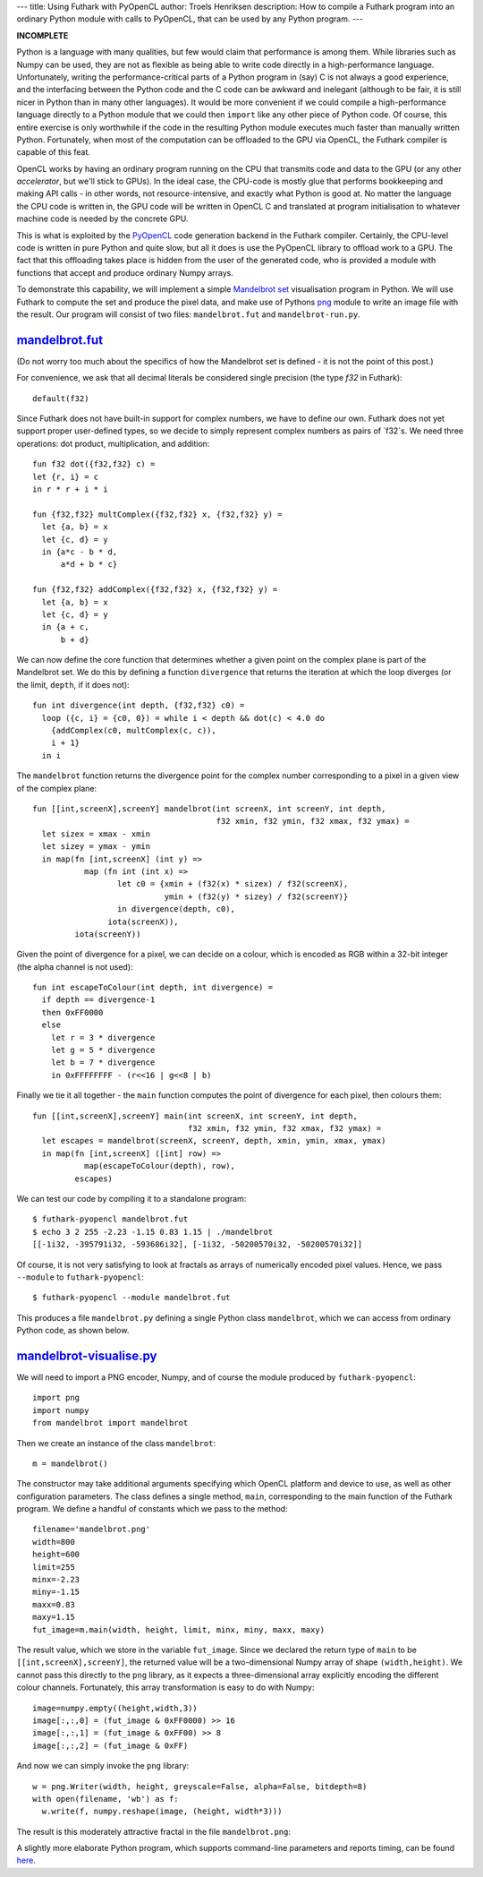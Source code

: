 ---
title: Using Futhark with PyOpenCL
author: Troels Henriksen
description: How to compile a Futhark program into an ordinary Python module with calls to PyOpenCL, that can be used by any Python program.
---

**INCOMPLETE**

Python is a language with many qualities, but few would claim that
performance is among them.  While libraries such as Numpy can be used,
they are not as flexible as being able to write code directly in a
high-performance language.  Unfortunately, writing the
performance-critical parts of a Python program in (say) C is not
always a good experience, and the interfacing between the Python code
and the C code can be awkward and inelegant (although to be fair, it
is still nicer in Python than in many other languages).  It would be
more convenient if we could compile a high-performance language
directly to a Python module that we could then ``import`` like any
other piece of Python code.  Of course, this entire exercise is only
worthwhile if the code in the resulting Python module executes much
faster than manually written Python.  Fortunately, when most of the
computation can be offloaded to the GPU via OpenCL, the Futhark
compiler is capable of this feat.

OpenCL works by having an ordinary program running on the CPU that
transmits code and data to the GPU (or any other *accelerator*, but
we'll stick to GPUs).  In the ideal case, the CPU-code is mostly glue
that performs bookkeeping and making API calls - in other words, not
resource-intensive, and exactly what Python is good at.  No matter the
language the CPU code is written in, the GPU code will be written in
OpenCL C and translated at program initialisation to whatever machine
code is needed by the concrete GPU.

.. image:: /images/cpu_gpu_division.svg
   :alt: Division between CPU and GPU computation

This is what is exploited by the `PyOpenCL
<https://mathema.tician.de/software/pyopencl/>`_ code generation
backend in the Futhark compiler.  Certainly, the CPU-level code is
written in pure Python and quite slow, but all it does is use the
PyOpenCL library to offload work to a GPU.  The fact that this
offloading takes place is hidden from the user of the generated code,
who is provided a module with functions that accept and produce
ordinary Numpy arrays.

To demonstrate this capability, we will implement a simple `Mandelbrot
set <https://en.wikipedia.org/wiki/Mandelbrot_set>`_ visualisation
program in Python.  We will use Futhark to compute the set and produce
the pixel data, and make use of Pythons `png
<https://pythonhosted.org/pypng/png.html>`_ module to write an image
file with the result.  Our program will consist of two files:
``mandelbrot.fut`` and ``mandelbrot-run.py``.

`mandelbrot.fut </static/mandelbrot.fut>`_
----------------------------------------------

(Do not worry too much about the specifics of how the Mandelbrot set
is defined - it is not the point of this post.)

For convenience, we ask that all decimal literals be considered single
precision (the type `f32` in Futhark)::

  default(f32)

Since Futhark does not have built-in support for complex numbers, we
have to define our own.  Futhark does not yet support proper
user-defined types, so we decide to simply represent complex numbers
as pairs of `f32`s.  We need three operations: dot product,
multiplication, and addition::

  fun f32 dot({f32,f32} c) =
  let {r, i} = c
  in r * r + i * i

  fun {f32,f32} multComplex({f32,f32} x, {f32,f32} y) =
    let {a, b} = x
    let {c, d} = y
    in {a*c - b * d,
        a*d + b * c}

  fun {f32,f32} addComplex({f32,f32} x, {f32,f32} y) =
    let {a, b} = x
    let {c, d} = y
    in {a + c,
        b + d}

We can now define the core function that determines whether a given
point on the complex plane is part of the Mandelbrot set.  We do this
by defining a function ``divergence`` that returns the iteration at
which the loop diverges (or the limit, ``depth``, if it does not)::

  fun int divergence(int depth, {f32,f32} c0) =
    loop ({c, i} = {c0, 0}) = while i < depth && dot(c) < 4.0 do
      {addComplex(c0, multComplex(c, c)),
      i + 1}
    in i

The ``mandelbrot`` function returns the divergence point for the
complex number corresponding to a pixel in a given view of the complex
plane::

  fun [[int,screenX],screenY] mandelbrot(int screenX, int screenY, int depth,
                                         f32 xmin, f32 ymin, f32 xmax, f32 ymax) =
    let sizex = xmax - xmin
    let sizey = ymax - ymin
    in map(fn [int,screenX] (int y) =>
             map (fn int (int x) =>
                    let c0 = {xmin + (f32(x) * sizex) / f32(screenX),
                              ymin + (f32(y) * sizey) / f32(screenY)}
                    in divergence(depth, c0),
                  iota(screenX)),
           iota(screenY))

Given the point of divergence for a pixel, we can decide on a colour,
which is encoded as RGB within a 32-bit integer (the alpha channel is
not used)::

  fun int escapeToColour(int depth, int divergence) =
    if depth == divergence-1
    then 0xFF0000
    else
      let r = 3 * divergence
      let g = 5 * divergence
      let b = 7 * divergence
      in 0xFFFFFFFF - (r<<16 | g<<8 | b)

Finally we tie it all together - the ``main`` function computes the
point of divergence for each pixel, then colours them::

  fun [[int,screenX],screenY] main(int screenX, int screenY, int depth,
                                   f32 xmin, f32 ymin, f32 xmax, f32 ymax) =
    let escapes = mandelbrot(screenX, screenY, depth, xmin, ymin, xmax, ymax)
    in map(fn [int,screenX] ([int] row) =>
             map(escapeToColour(depth), row),
           escapes)

We can test our code by compiling it to a standalone program::

  $ futhark-pyopencl mandelbrot.fut
  $ echo 3 2 255 -2.23 -1.15 0.83 1.15 | ./mandelbrot
  [[-1i32, -395791i32, -593686i32], [-1i32, -50200570i32, -50200570i32]]

Of course, it is not very satisfying to look at fractals as arrays of
numerically encoded pixel values.  Hence, we pass ``--module`` to
``futhark-pyopencl``::

  $ futhark-pyopencl --module mandelbrot.fut

This produces a file ``mandelbrot.py`` defining a single Python class
``mandelbrot``, which we can access from ordinary Python code, as
shown below.

`mandelbrot-visualise.py </static/mandelbrot-visualise.py>`_
------------------------------------------------------------

We will need to import a PNG encoder, Numpy, and of course the module
produced by ``futhark-pyopencl``::

  import png
  import numpy
  from mandelbrot import mandelbrot

Then we create an instance of the class ``mandelbrot``::

  m = mandelbrot()

The constructor may take additional arguments specifying which OpenCL
platform and device to use, as well as other configuration parameters.
The class defines a single method, ``main``, corresponding to the main
function of the Futhark program.  We define a handful of constants
which we pass to the method::

  filename='mandelbrot.png'
  width=800
  height=600
  limit=255
  minx=-2.23
  miny=-1.15
  maxx=0.83
  maxy=1.15
  fut_image=m.main(width, height, limit, minx, miny, maxx, maxy)

The result value, which we store in the variable ``fut_image``.  Since
we declared the return type of ``main`` to be
``[[int,screenX],screenY]``, the returned value will be a
two-dimensional Numpy array of shape ``(width,height)``.  We cannot
pass this directly to the ``png`` library, as it expects a
three-dimensional array explicitly encoding the different colour
channels.  Fortunately, this array transformation is easy to do with
Numpy::

  image=numpy.empty((height,width,3))
  image[:,:,0] = (fut_image & 0xFF0000) >> 16
  image[:,:,1] = (fut_image & 0xFF00) >> 8
  image[:,:,2] = (fut_image & 0xFF)

And now we can simply invoke the ``png`` library::

  w = png.Writer(width, height, greyscale=False, alpha=False, bitdepth=8)
  with open(filename, 'wb') as f:
    w.write(f, numpy.reshape(image, (height, width*3)))

The result is this moderately attractive fractal in the file
``mandelbrot.png``:

.. image:: /images/mandelbrot-opencl.png
   :alt: Mandelbrot fractal produced by PyOpencL

A slightly more elaborate Python program, which supports command-line
parameters and reports timing, can be found `here
<https://github.com/HIPERFIT/futhark-benchmarks/tree/master/accelerate/mandelbrot>`_.
